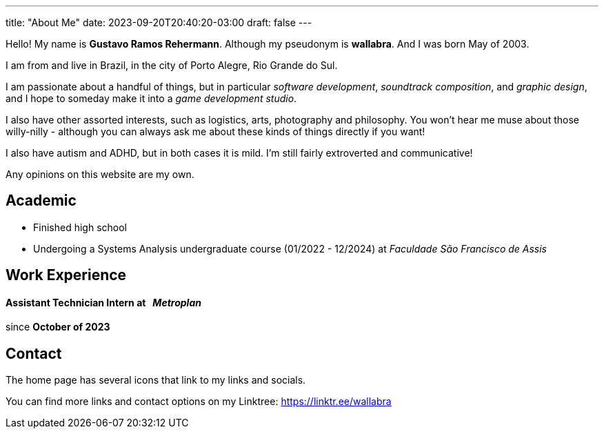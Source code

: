 ---
title: "About Me"
date: 2023-09-20T20:40:20-03:00
draft: false
---

Hello! My name is *Gustavo Ramos Rehermann*. Although my pseudonym is *wallabra*. And I was born May of 2003.

I am from and live in Brazil, in the city of Porto Alegre, Rio Grande do Sul.

I am passionate about a handful of things, but in particular _software development_, _soundtrack composition_,
and _graphic design_, and I hope to someday make it into a _game development studio_.

I also have other assorted interests, such as logistics, arts, photography and philosophy. You won't hear me
muse about those willy-nilly - although you can always ask me about these kinds of things directly if you want!

I also have autism and ADHD, but in both cases it is mild. I'm still fairly extroverted and communicative!

Any opinions on this website are my own.

== Academic

* Finished high school

* Undergoing a Systems Analysis undergraduate course (01/2022 - 12/2024) at _Faculdade São Francisco de Assis_

== Work Experience

==== Assistant Technician Intern at &nbsp; _Metroplan_

since **October of 2023**

== Contact

The home page has several icons that link to my links and socials.

You can find more links and contact options on my Linktree: https://linktr.ee/wallabra
